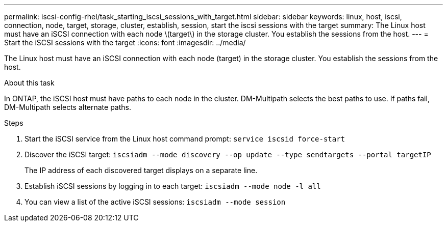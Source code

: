 ---
permalink: iscsi-config-rhel/task_starting_iscsi_sessions_with_target.html
sidebar: sidebar
keywords: linux, host, iscsi, connection, node, target, storage, cluster, establish, session, start the iscsi sessions with the target
summary: The Linux host must have an iSCSI connection with each node \(target\) in the storage cluster. You establish the sessions from the host.
---
= Start the iSCSI sessions with the target
:icons: font
:imagesdir: ../media/

[.lead]
The Linux host must have an iSCSI connection with each node (target) in the storage cluster. You establish the sessions from the host.

.About this task

In ONTAP, the iSCSI host must have paths to each node in the cluster. DM-Multipath selects the best paths to use. If paths fail, DM-Multipath selects alternate paths.

.Steps

. Start the iSCSI service from the Linux host command prompt: `service iscsid force-start`
. Discover the iSCSI target: `iscsiadm --mode discovery --op update --type sendtargets --portal targetIP`
+
The IP address of each discovered target displays on a separate line.

. Establish iSCSI sessions by logging in to each target: `iscsiadm --mode node -l all`
. You can view a list of the active iSCSI sessions: `iscsiadm --mode session`
